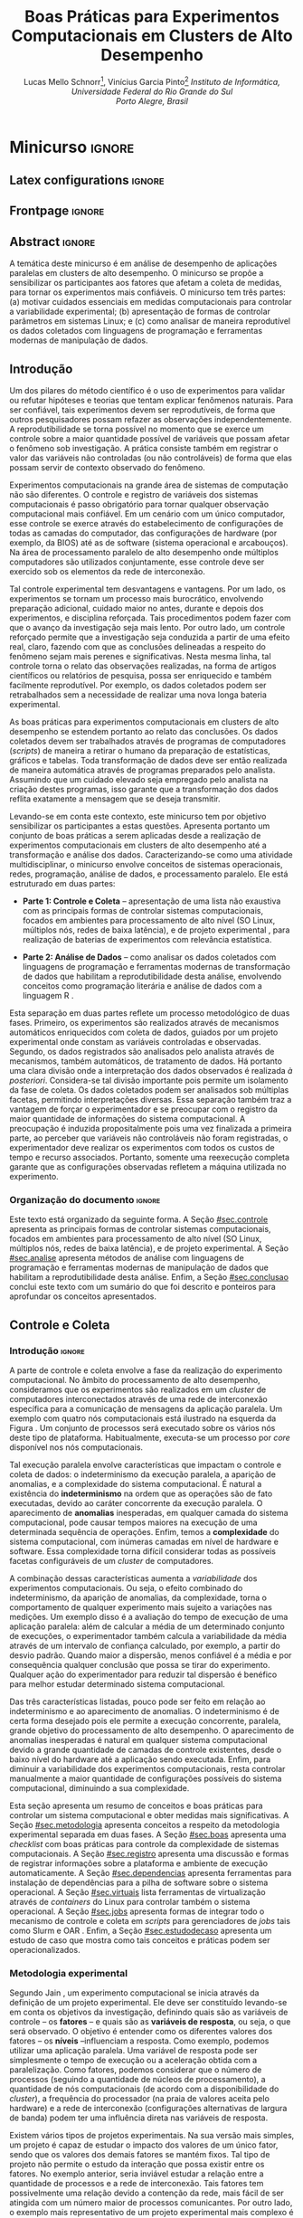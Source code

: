 # -*- coding: utf-8 -*-
# -*- mode: org -*-

#+TITLE: Boas Práticas para Experimentos Computacionais em Clusters de Alto Desempenho
#+AUTHOR: Lucas Mello Schnorr\footnote{Lucas Mello Schnorr possui graduação em Ciência da Computação pela Universidade Federal de Santa Maria (2003), mestrado em Computação pela Universidade Federal do Rio Grande do Sul (2005), doutorado em Computação pela Universidade Federal do Rio Grande do Sul com um acordo de cotutela com o Institut National Polytechnique de Grenoble (2009), pós-doutorado pelo Centre National de la Recherche Scientifique (2011) e pós-doutorado pelo Institut National de Recherche en Informatique et en Automatique (2017). Desde 2013 é Professor Adjunto da Universidade Federal do Rio Grande do Sul e orientador do Programa de Pós-Graduação em Computação. Conduz pesquisas em ambiente internacional. Tem experiência na área da Computação, com ênfase em Sistemas de Computação e Processamento de Alto Desempenho.}, Vinícius Garcia Pinto\footnote{Vinícius Garcia Pinto  possui graduação em Ciência da Computação pela Universidade Federal de Santa Maria (2010), mestrado em Computação pelo Universidade Federal do Rio Grande do Sul (2013) e doutorado em Computação pela Universidade Federal do Rio Grande do Sul em cotutela com a Université Grenoble Alpes / França (2018). Foi professor da Faculdade São Francisco de Assis e da Universidade de Caxias do Sul. Tem experiência em Programação Paralela e Computação de Alto Desempenho} @@latex:\\@@ \emph{Instituto de Informática, Universidade Federal do Rio Grande do Sul \\Porto Alegre, Brasil}

#+STARTUP: overview indent
#+LANGUAGE: pt_BR
#+OPTIONS: H:3 creator:nil timestamp:nil skip:nil toc:nil num:t ^:nil ~:~
#+OPTIONS: author:true title:true date:nil
#+TAGS: noexport(n) deprecated(d) ignore(i)
#+EXPORT_SELECT_TAGS: export
#+EXPORT_EXCLUDE_TAGS: noexport

#+LATEX_CLASS: SBCbookchapter
#+LATEX_CLASS_OPTIONS: [12pt]
#+LATEX_HEADER: \usepackage[utf8]{inputenc}
#+LATEX_HEADER: \usepackage[T1]{fontenc}
#+LATEX_HEADER: \usepackage[brazilian]{babel}
#+LATEX_HEADER: \usepackage{longtable}
#+LATEX_HEADER: \usepackage{palatino}
#+LATEX_HEADER: \usepackage{enumitem}
#+LATEX_HEADER: \setlist[itemize]{leftmargin=1.2em}
#+LATEX_HEADER: \usepackage{listings}
#+LATEX_HEADER: \renewcommand\lstlistingname{Listagem}
#+LATEX_HEADER: \usepackage{listingsutf8}

# You need at least Org 9 and Emacs 24 to make this work.

* Proposta                                                         :noexport:
** Resumo

Este documento apresenta uma proposta de minicurso para a edição 2019
da Escola Regional de Alto Desempenho, a ser realizada na cidade de
Três de Maio, noroeste do RS. O minicurso se posiciona na temática de
análise de desempenho de aplicações paralelas em clusters de
computadores de alto desempenho. Especificamente, o minicurso se
propõe a sensibilizar os participantes aos fatores que impactam a
coleta de medidas representativas para que os experimentos sejam mais
confiáveis. Ele traz exemplos interessantes de problemas de análise
oriundos em medidas mal feitas, como já foi previamente relatado
\cite{stanisic2017characterizing}. O minicurso tem três partes: (a) motivar cuidados essenciais na
realização de experimentos computacionais para controlar a
variabilidade experimental; (b) apresentação dos principais formas de
controlar parâmetros em sistemas Linux, tais como controle de
frequência do processador e atividades do sistema operacional; e (c)
como analisar os dados coletados com linguagens de programação e
ferramentas modernas de manipulação de dados que habilitam a
reprodutibilidade desta análise. O minicurso é da categoria
intermediário pois demanda conhecimento prévio em programação
paralela, scripting em /bash/ e Linux.

** Tipo

Intermediário para Avançado, para quase graduados ou pós-graduandos.

** Conhecimentos necessários

- Programação paralela baseada na especificação MPI e OpenMP
- Uso de terminal com =SSH= para rodar experimentos
- Conceito de sistemas operacionais e Linux 
- Scripting em bash e/ou python

** Relevância para a ERAD

Além do ensino da programação de aplicações paralelas para as
arquiteturas multi-core e clusters de computadores, devemos formar
alunos que saibam como realizar experimentos corretamentamente nestas
plataformas computacionais. O minicurso aborda portanto esse assunto
complementar, frequentemente não abordado em cursos de graduação, e é
particularmente útil para estudantes que pretendem seguir na academia.

** Detalhamento dos tópicos abordados

O minicurso tem três partes:

1. *Motivação*: apresentar cuidados essenciais na realização de
   experimentos computacionais para controlar a variabilidade
   experimental, e ilustrar casos interessantes que levam a problemas;
   - Baseado em estudos de caso próprios
   - Alguns casos de \cite{stanisic2017characterizing}
   - Exemplos de publicações nos fórums de IC e PG de ERADs anteriores
   - Lembretes estatísticos (variabilidade computacional, etc) para motivar

2. *Controle e Coleta*: Apresentação dos principais formas de controlar
   sistemas computacionais, focados em ambientes para processamento de
   alto nível (SO Linux, múltiplos nós, redes de baixa latência), e de
   projeto experimental:
   - Checklist experimental com boas práticas
     - Binding de /threads/, controle de frequência, etc
   - Registro automático de informações sobre a plataforma
     - Hardware: lstopo, CPU pstates, governor, lspci, ifconfig
     - Software: ompi, ldd, nm
   - Ferramentas para instalação de dependências
     - spack
   - Uso de máquinas virtuais para =freeze= de versões
     - charliecloud, singularity
   - Integração com gerenciadores de jobs
     - slurm, oar
   - Divisão em projeto experimental e execução experimental
   - Caso específico de coleta de rastros (observação de dados em escala)

3. *Análise*: Como analisar os dados coletados com linguagens de
   programação e ferramentas modernas de manipulação de dados que
   habilitam a reprodutibilidade desta análise.

   - Programação literal para análise dos resultados
     - OrgMode + R
     - Geração de gráficos (/checklist for good graphics/)
   - Reprodutibilidade da análise de desempenho
     - Filosofia de disponibilidade de dados/código
     - Ciência aberta e disponibilização de anexos de artigos

** Breve biografia do proponente

Possui graduação em Ciência da Computação pela Universidade Federal de
Santa Maria (2003), mestrado em Computação pela Universidade Federal
do Rio Grande do Sul (2005), doutorado em Computação pela Universidade
Federal do Rio Grande do Sul (2009), pós-doutorado pela Centre
National de la Recherche Scientifique (2011) e pós-doutorado pela
Institut National de Recherche en Informatique et en
Automatique(2017). Atualmente é Professor Adjunto da Universidade
Federal do Rio Grande do Sul e orientador do Programa de Pós-Graduação
em Computação (nível máximo na avaliação da CAPES). Conduz pesquisas
em ambiente internacional. Tem experiência na área de Ciência da
Computação, com ênfase em Sistemas de Computação e Processamento de
Alto Desempenho.

** Público-alvo

Alunos de graduação em Ciência da Computação e Engenharia da
Computação.

** Observações

Se por ventura esta proposta for aceita, agradeço se puderem alocá-la
para os primeiros dias da ERAD/RS 2019 (quarta ou quinta), e agradeço
se puderem me fornecer mais tempo para a redação do texto (caso
acharem necessário). O minicurso pode ser adaptado para durações
diferentes, de 1h até 5hs. Uma parte prática pode ser proposta aos
participantes com acesso a cluster remotos.

* *Minicurso*                                                         :ignore:
** Latex configurations                                             :ignore:

#+BEGIN_EXPORT latex
\sloppy
#+END_EXPORT

** Frontpage                                                        :ignore:
** Abstract                                                         :ignore:

# Não precisamos de um resumo em inglês.
#+LaTeX: %\begin{abstract}
# Put the abstract here.
#+LaTeX: %\end{abstract}

#+BEGIN_resumo
A temática deste minicurso é em análise de desempenho de
aplicações paralelas em clusters de alto
desempenho. O minicurso se propõe a sensibilizar os
participantes aos fatores que afetam a coleta de medidas, para tornar os
experimentos mais confiáveis. O minicurso tem três partes: (a) motivar cuidados
essenciais em medidas computacionais para controlar
a variabilidade experimental; (b) apresentação de formas
de controlar parâmetros em sistemas Linux;  e (c) como analisar
de maneira reprodutível os dados coletados com linguagens de
programação e ferramentas modernas de manipulação de dados.
#+END_resumo

** Introdução

Um dos pilares do método científico é o uso de experimentos para
validar ou refutar hipóteses e teorias que tentam explicar fenômenos
naturais. Para ser confiável, tais experimentos devem ser
reprodutíveis, de forma que outros pesquisadores possam refazer as
observações independentemente. A reprodutibilidade se torna possível
no momento que se exerce um controle sobre a maior quantidade possível
de variáveis que possam afetar o fenômeno sob investigação. A prática
consiste também em registrar o valor das variáveis não
controladas (ou não controláveis) de forma que elas possam servir de
contexto observado do fenômeno.

Experimentos computacionais na grande área de sistemas de computação
não são diferentes. O controle e registro de variáveis dos sistemas
computacionais é passo obrigatório para tornar qualquer observação
computacional mais confiável. Em um cenário com um único computador,
esse controle se exerce através do estabelecimento de configurações de
todas as camadas do computador, das configurações de hardware (por
exemplo, da BIOS) até as de software (sistema operacional e
arcabouços). Na área de processamento paralelo de alto desempenho onde
múltiplos computadores são utilizados conjuntamente, esse controle
deve ser exercido sob os elementos da rede de interconexão.

Tal controle experimental tem desvantagens e vantagens. Por um lado,
os experimentos se tornam um processo mais burocrático, envolvendo
preparação adicional, cuidado maior no antes, durante e depois dos
experimentos, e disciplina reforçada. Tais procedimentos podem fazer
com que o avanço da investigação seja mais lento. Por outro lado, um
controle reforçado permite que a investigação seja conduzida a partir
de uma efeito real, claro, fazendo com que as conclusões delineadas a
respeito do fenômeno sejam mais perenes e significativas. Nesta mesma
linha, tal controle torna o relato das observações realizadas, na
forma de artigos científicos ou relatórios de pesquisa, possa ser
enriquecido e também facilmente reprodutível. Por exemplo, os dados
coletados podem ser retrabalhados sem a necessidade de realizar uma
nova longa bateria experimental.

As boas práticas para experimentos computacionais em clusters de alto
desempenho se estendem portanto ao relato das conclusões.  Os dados
coletados devem ser trabalhados através de programas de computadores
(/scripts/) de maneira a retirar o humano da preparação de estatísticas,
gráficos e tabelas. Toda transformação de dados deve ser então
realizada de maneira automática através de programas preparados pelo
analista. Assumindo que um cuidado elevado seja empregado pelo
analista na criação destes programas, isso garante que a transformação
dos dados reflita exatamente a mensagem que se deseja transmitir.

Levando-se em conta este contexto, este minicurso tem por objetivo
sensibilizar os participantes a estas questões. Apresenta portanto um
conjunto de boas práticas a serem aplicadas desde a realização de
experimentos computacionais em clusters de alto desempenho até a
transformação e análise dos dados. Caracterizando-se como uma
atividade multidisciplinar, o minicurso envolve conceitos de sistemas
operacionais, redes, programação, análise de dados, e processamento
paralelo. Ele está estruturado em duas partes:

- *Parte 1: Controle e Coleta* -- apresentação de uma lista não
  exaustiva com as principais formas de controlar sistemas
  computacionais, focados em ambientes para processamento de alto
  nível (SO Linux, múltiplos nós, redes de baixa latência), e de
  projeto experimental \cite{jain1991art}, para realização de baterias
  de experimentos com relevância estatística.

- *Parte 2: Análise de Dados* -- como analisar os dados coletados com
  linguagens de programação e ferramentas modernas de transformação de
  dados que habilitam a reprodutibilidade desta análise, envolvendo
  conceitos como programação literária \cite{Knuth1984} e análise de
  dados com a linguagem R \cite{rmanual}.

Esta separação em duas partes reflete um processo metodológico de duas
fases. Primeiro, os experimentos são realizados através de mecanismos
automáticos enriquecidos com coleta de dados, guiados por um projeto
experimental onde constam as variáveis controladas e
observadas. Segundo, os dados registrados são analisados pelo analista
através de mecanismos, também automáticos, de tratamento de dados. Há
portanto uma clara divisão onde a interpretação dos dados observados é
realizada /à posteriori/.  Considera-se tal divisão importante pois
permite um isolamento da fase de coleta. Os dados coletados podem ser
analisados sob múltiplas facetas, permitindo interpretações
diversas. Essa separação também traz a vantagem de forçar o
experimentador e se preocupar com o registro da maior quantidade de
informações do sistema computacional. A preocupação é induzida
propositalmente pois uma vez finalizada a primeira parte, ao perceber
que variáveis não controláveis não foram registradas, o experimentador
deve realizar os experimentos com todos os custos de tempo e recurso
associados. Portanto, somente uma reexecução completa garante que as
configurações observadas refletem a máquina utilizada no experimento.

*** Old                                                          :noexport:
**** Contexto

1. *Motivação*: apresentar cuidados essenciais na realização de
   experimentos computacionais para controlar a variabilidade
   experimental, e ilustrar casos interessantes que levam a problemas;
   - Baseado em estudos de caso próprios
   - Alguns casos de \cite{stanisic2017characterizing}
   - Exemplos de publicações nos fórums de IC e PG de ERADs anteriores
   - Lembretes estatísticos (variabilidade computacional, etc) para motivar

**** Motivação
**** Conceitos básicos de estatística
*** Organização do documento                                       :ignore:

Este texto está organizado da seguinte forma. A Seção [[#sec.controle]]
apresenta as principais formas de controlar sistemas computacionais,
focados em ambientes para processamento de alto nível (SO Linux,
múltiplos nós, redes de baixa latência), e de projeto experimental.  A
Seção [[#sec.analise]] apresenta métodos de análise com linguagens de
programação e ferramentas modernas de manipulação de dados que
habilitam a reprodutibilidade desta análise. Enfim, a Seção
[[#sec.conclusao]] conclui este texto com um sumário do que foi descrito e
ponteiros para aprofundar os conceitos apresentados.

** Controle e Coleta
:PROPERTIES:
:CUSTOM_ID: sec.controle
:END:

*** Introdução                                                     :ignore:

A parte de controle e coleta envolve a fase da realização do
experimento computacional. No âmbito do processamento de alto
desempenho, consideramos que os experimentos são realizados em um
/cluster/ de computadores interconectados através de uma rede de
interconexão específica para a comunicação de mensagens da aplicação
paralela. Um exemplo com quatro nós computacionais está ilustrado na
esquerda da Figura \ref{img.controle_coleta}.  Um conjunto de
processos será executado sobre os vários nós deste tipo de
plataforma. Habitualmente, executa-se um processo por /core/ disponível
nos nós computacionais.

#+BEGIN_EXPORT latex
\begin{figure}[!htb]
\centering
\includegraphics[width=\linewidth]{./img/controle-coleta.pdf}
\caption{Panorama geral do controle e coleta em experimentos computacionais:
         um \emph{cluster} de computadores com quatro nós e sua rede de interconexão
         combinado com uma aplicação paralela são sujeitos da definição de um
         projeto experimental que depois é executado para se coletar os dados para análise.}
\label{img.controle_coleta}
\end{figure}
#+END_EXPORT

Tal execução paralela envolve características que impactam o controle
e coleta de dados: o indeterminismo da execução paralela, a aparição
de anomalias, e a complexidade do sistema computacional. É natural a
existência do *indeterminismo* na ordem que as operações são de fato
executadas, devido ao caráter concorrente da execução paralela. O
aparecimento de *anomalias* inesperadas, em qualquer camada do sistema
computacional, pode causar tempos maiores na execução de uma
determinada sequência de operações. Enfim, temos a *complexidade* do
sistema computacional, com inúmeras camadas em nível de hardware e
software. Essa complexidade torna difícil considerar todas as
possíveis facetas configuráveis de um /cluster/ de computadores.

A combinação dessas características aumenta a /variabilidade/ dos
experimentos computacionais. Ou seja, o efeito combinado do
indeterminismo, da aparição de anomalias, da complexidade, torna o
comportamento de qualquer experimento mais sujeito a variações nas
medições. Um exemplo disso é a avaliação do tempo de execução de uma
aplicação paralela: além de calcular a média de um determinado
conjunto de execuções, o experimentador também calcula a variabilidade
da média através de um intervalo de confiança calculado, por exemplo,
a partir do desvio padrão. Quando maior a dispersão, menos confiável é
a média e por consequência qualquer conclusão que possa se tirar do
experimento. Qualquer ação do experimentador para reduzir tal
dispersão é benéfico para melhor estudar determinado sistema
computacional.

Das três características listadas, pouco pode ser feito em relação ao
indeterminismo e ao aparecimento de anomalias. O indeterminismo é de
certa forma desejado pois ele permite a execução concorrente,
paralela, grande objetivo do processamento de alto desempenho. O
aparecimento de anomalias inesperadas é natural em qualquer sistema
computacional devido a grande quantidade de camadas de controle
existentes, desde o baixo nível do hardware até a aplicação sendo
executada. Enfim, para diminuir a variabilidade dos experimentos
computacionais, resta controlar manualmente a maior quantidade de
configurações possíveis do sistema computacional, diminuindo a sua
complexidade.

Esta seção apresenta um resumo de conceitos e boas práticas para
controlar um sistema computacional e obter medidas mais
significativas.  A Seção [[#sec.metodologia]] apresenta conceitos a
respeito da metodologia experimental separada em duas fases. A Seção
[[#sec.boas]] apresenta uma /checklist/ com boas práticas para controle da
complexidade de sistemas computacionais. A Seção [[#sec.registro]]
apresenta uma discussão e formas de registrar informações sobre a
plataforma e ambiente de execução automaticamente. A Seção
[[#sec.dependencias]] apresenta ferramentas para instalação de
dependências para a pilha de software sobre o sistema operacional. A
Seção [[#sec.virtuais]] lista ferramentas de virtualização através de
/containers/ do Linux para controlar também o sistema operacional. A
Seção [[#sec.jobs]] apresenta formas de integrar todo o mecanismo de
controle e coleta em /scripts/ para gerenciadores de /jobs/ tais como
Slurm \cite{yoo2003slurm} e OAR \cite{capit2005batch}. Enfim, a Seção
[[#sec.estudodecaso]] apresenta um estudo de caso que mostra como tais
conceitos e práticas podem ser operacionalizados.

*** Metodologia experimental
:PROPERTIES:
:CUSTOM_ID: sec.metodologia
:END:

Segundo Jain \cite{jain1991art}, um experimento computacional se
inicia através da definição de um projeto experimental. Ele deve ser
constituído levando-se em conta os objetivos da investigação,
definindo quais são as variáveis de controle -- os *fatores* -- e quais
são as *variáveis de resposta*, ou seja, o que será observado. O
objetivo é entender como os diferentes valores dos fatores -- os
*níveis* --influenciam a resposta. Como exemplo, podemos utilizar uma
aplicação paralela. Uma variável de resposta pode ser simplesmente o
tempo de execução ou a aceleração obtida com a paralelização. Como
fatores, podemos considerar que o número de processos (seguindo a
quantidade de núcleos de processamento), a quantidade de nós
computacionais (de acordo com a disponibilidade do /cluster/), a
frequência do processador (na praia de valores aceita pelo hardware) e
a rede de interconexão (configurações alternativas de largura de
banda) podem ter uma influência direta nas variáveis de resposta.

Existem vários tipos de projetos experimentais. Na sua versão mais
simples, um projeto é capaz de estudar o impacto dos valores de um
único fator, sendo que os valores dos demais fatores se mantém
fixos. Tal tipo de projeto não permite o estudo da interação que possa
existir entre os fatores. No exemplo anterior, seria inviável estudar
a relação entre a quantidade de processos e a rede de
interconexão. Tais fatores tem possivelmente uma relação devido a
contenção da rede, mais fácil de ser atingida com um número maior de
processos comunicantes. Por outro lado, o exemplo mais representativo
de um projeto experimental mais complexo é o fatorial completo. Ele
permite estudar a influência de todas as combinações de valores de
todos os fatores nas variáveis de resposta. Tal projeto é bastante
caro de ser executado, pois sua natureza combinatória o torna
proibitivo de ser executado com um número já moderado de valores e
fatores. Um exemplo intermediário é o projeto fatorial fracionário,
onde alguns fatores se mantém fixos enquanto os demais são estudados
com todas as combinações.  A escolha do projeto experimental depende
do recurso de tempo e de plataforma que se deseja investir para
entender o fenômeno que se estuda.

A esquerda da Figura \ref{img.controle_coleta} ilustra a fase de
/definição do projeto experimental/ culminando na definição do *Projeto
Experimental* no centro da imagem. Na prática, este projeto
experimental pode consistir em uma tabela onde as colunas representam
os fatores, e cada linha representa uma determinada configuração a ser
executada na plataforma. Os valores das células nas colunas
representam os níveis dos fatores que devem ser adotados por aquela
execução específica. A ordem aleatória dos itens do projeto
experimental é fundamental, pois permite absorver anomalias
inesperadas durante a execução da bateria experimental.

Definido o projeto experimental, passa-se a fase de /execução do
projeto experimental/, como ilustrado na direita da Figura
\ref{img.controle_coleta}. Essa fase pode ser representada através de
programa de computador (idealmente escrito em linguagem de /script)/ que
lê o projeto experimental e executa a aplicação paralela na plataforma
alvo de acordo com os valores de fatores preestabelecidos. É portanto
fundamental que tal script tenha controle das configurações da
plataforma e da aplicação. Embora existem arcabouços que possam tornar
genérica tal fase de execução, frequentemente são construídos
procedimentos específicos para cada combinação de plataforma e
aplicação, dada a especialização obrigatória desta fase. Um conjunto
de dados observados, incluindo as variáveis de resposta, é registrado
em arquivos de dados. Tais arquivos contém também todas as informações
de variáveis não controladas e configurações de sistema.

*** Boas práticas para controle da complexidade
:PROPERTIES:
:CUSTOM_ID: sec.boas
:END:

Como anteriormente discutido, o controle da complexidade da plataforma
computacional permite diminuir a variabilidade dos fenômenos sendo
estudados. Esse controle visa a reduzir a quantidade de variáveis
controláveis, fixando e registrando suas configurações para valores
conhecidos de forma que possam ser utilizados mais tarde para a
análise dos dados. Quais configurações devem ser realizadas depende
bastante de qual tipo de experimento está se conduzido. A listagem a
seguir não é exaustiva e se propõem a simplesmente dar uma noção de
quais configurações são úteis em determinados contextos.

- [ ] Vinculação (/binding/) fixa de fluxos de execução (/threads/),
  permite evitar a migração automática pelos algoritmos de
  balanceamento de carga embutidos no sistema operacional. Embora
  esses algoritmos tenham sido concebidos para eventualmente melhorar
  o desempenho, a migração de /threads/ acontece de maneira não
  explícita, ou seja, a aplicação não fica sabendo e é relativamente
  difícil rastrear em qual núcleo de processamento (/core/) ela
  efetivamente está sendo executada em cada intervalo de tempo.
- [ ] Controle de frequência dos núcleos de processamento (/cores/) do
  processador, permite evitar que o HW ou o SW (neste caso, o sistema
  operacional), realize mudanças da frequência de processamento. Esse
  tipo de controle pode ser executado através da fixação de uma
  política de frequência por usuário, estabelecendo o uso da
  frequência máxima. Deve-se ter atenção ao fato que o HW, por possuir
  diversos elementos fechados, pode adotar uma política de frequência
  inadvertidamente.
- [ ] Desativar /turboboost/ (em processadores Intel) pois este faz com
  que, sob altas demandas de processamento, a frequência seja a máxima
  possível para aquele processador. Como a ativação deste recurso é de
  maneira não transparente ao sistema operacional ou à aplicação, cabe
  desativá-lo para evitar que tal variabilidade afete o entendimento
  dos fenômenos sendo investigados.
- [ ] Desativar /hyperthreading/ (em processadores Intel), ou seja,
  desativar os núcleos de processamento lógicos, tendo em vista que
  seus recursos são mais limitados que os núcleos físicos
  (/cores/). Esse tipo de recurso computacional, por mais que dobre a
  quantidade de /cores/ visíveis em nível de sistema operacional,
  aumenta a variabilidade experimental. Isso acontece principalmente
  em aplicações limitadas pela CPU, embora aplicações limitadas pelo
  acesso à memória possam ter algum ganho de desempenho.
- [ ] Detectar a configuração NUMA do nó computacional e estabelecer
  uma política fixa de distribuição de fluxos de execução, em
  processadores com múltiplos processadores.
- [ ] Configurar uma política TCP/Ethernet adequada para a rede de
  interconexão, sabendo que por /default/ o /kernel/ do Linux vem
  configurado com tamanhos de pacote e outras configurações
  relacionadas específicas para redes 100 Mbit Ethernet. Esse tipo de
  configuração pode impactar negativa nas redes de interconexão de
  alto desempenho tais como 10 GBit Ethernet ou Infiniband.

Outras informações, incluindo outras configurações passíveis de
verificação específicas para o sistema operacional Linux, podem ser
obtidas em um trabalho relacionado \cite{stanisic2017characterizing}.

*** Registro automático de informações sobre a plataforma
:PROPERTIES:
:CUSTOM_ID: sec.registro
:END:

Usualmente os usuários registram manualmente informações sobre a
plataforma na qual os experimentos estão sendo executados. Tais
informações, de forma geral, compreendem apenas características
básicas do /hardware/, tais como modelo da CPU, tamanho da memória e
tipo da interface de rede, e do software como sistema operacional,
versão do compilador e distribuição MPI. Além de ser pouco prática,
tal estratégia pode incorrer em informações incompletas e até mesmo
incorretas. Podemos imaginar uma situação na qual dados referentes a
CPU são coletados antes do início do experimento, neste momento a CPU
está operando com uma frequência de 1200 MHz, entretanto o controle de
frequência (~governor~) está configurado na opção ~ondemand~, o que
provavelmente fará com que, durante a execução do experimento, o
processador passe a operar em uma frequência bem mais alta (e.g., 2300
MHz).

Para evitar tais situações, é conveniente adotar uma estratégia de
registro automático de informações sobre a plataforma. É recomendável
que estas informações sejam coletadas toda vez que uma execução for
realizada e que sejam armazenadas juntamente com os resultados. Para
coletar informações sobre o /hardware/, podemos partir do seguinte
conjunto de ferramentas, assumindo um ambiente baseado em Linux. Cabe
ressaltar que, além dos comandos abaixo, outros específicos podem ser
necessários caso os experimentos envolvam outros recursos de /hardware/
como GPUs, FPGAs ou interfaces de rede proprietárias.

**** Sistema operacional, topologia de hardware e frequência do processador (HW)
:PROPERTIES:
:UNNUMBERED: t
:END:

*lstopo* -- fornecido pela ferramenta ~hwloc~, permite obter a topologia
do sistema, incluindo hierarquia de memória cache, nós NUMA, núcleos
físicos e lógicos bem como dispositivos PCI conectados.  *cpufreq-info*
-- fornecido pela ferramenta ~cpufrequtils~, permite obter a frequência
atual, mínima e máxima para cada núcleo do processador, de maneira
genérica independente do fabricante do processador. Informações sobre
a política de controle de frequência atual (~governor~) e as demais
disponíveis também podem ser obtidas. *pstate driver* -- trata-se de um
módulo de /kernel/ específico para processadores Intel com
funcionalidade semelhante àquela fornecida pelo cpufreq. *lspci* --
lista todos os dispositivos PCI conectados ao sistema. *ifconfig* (ou *ip*
em um Linux moderno) -- este comando permite obter as configurações da
interface de rede.

**** Informações associadas à aplicação paralela (SW)
:PROPERTIES:
:UNNUMBERED: t
:END:


Quanto ao software além das informações básicas como versão do sistema
operacional e do compilador, pode-se obter algumas informações
adicionais com os seguintes comandos. *ompi-info* -- assumindo que a
aplicação paralela faz uso da implementação OpenMPI da especificação
MPI, este comando permite listar todas as configurações que controlam
o comportamento interno da implementação, como /buffers/ e protocolos de
envio/recepção. *ldd* -- mostra as bibliotecas compartilhadas requeridas
por um executável e o onde elas se encontram (=PATH=) na árvore de
diretórios. *env* (assumindo um /shell/ baseado em =sh=) -- lista as
variáveis de ambiente no /shell/ corrente. *nm* -- lista todos os símbolos
de arquivos objeto, um programa útil para se utilizar como informação
de assinatura de binários executáveis.



#     - Hardware: lstopo, CPU pstates, governor, lspci, ifconfig
#     - Software: ompi, ldd, nm

*** Ferramentas para instalação de dependências
:PROPERTIES:
:CUSTOM_ID: sec.dependencias
:END:

Aplicações paralelas que executam em /clusters/ de alto desempenho
frequentemente apresentam uma pilha de software extensa, incluindo
diversos níveis de dependências e parâmetros opcionais. Dessa forma, a
configuração do ambiente experimental implica em obter, compilar e
ligar dezenas de bibliotecas. Tal cenário, motiva a utilização de
gerenciadores de pacotes. Entretanto, em ambientes compartilhados como
/clusters/, não é viável que os usuários tenham permissão para utilizar
o gerenciador de pacotes do sistema (e.g. ~dpkg~, =apt=, ~rpm~).

Spack \cite{gamblin2015spack} é um gerenciador de pacotes que permite
aos usuários obter, compilar e instalar programas e bibliotecas em
seus próprios diretórios sem fazer uso de privilégios de administrador
nem de comandos específicos do sistema operacional. Em oposição a
gerenciadores similares de uso geral como o ~homebrew~, o Spack oferece
funcionalidades específicas para ambientes de computação de alto
desempenho, entre elas, configurações e dependências personalizadas,
instalações não-destrutivas e coexistência de múltiplas
instalações. Tais funcionalidades permitem testar e avaliar uma ampla
gama de configurações. Os comandos abaixo, ilustram como o Spack pode
ser usado para gerenciar diferentes configurações da biblioteca ~Boost~
que podem coexistir simultaneamente na mesma árvore de diretórios.

- Configuração da biblioteca Boost na versão 1.69.0 com compilador
  padrão (~gcc~) ligado com a distribuição OpenMPI para prover suporte à
  interface MPI: 
  #+ATTR_LATEX: :options frame=single, basicstyle=\ttfamily\small, keywordstyle=\bfseries, showstringspaces=false
  #+begin_src sh :exports code :eval no
  spack install -v boost@1.69.0+mpi^openmpi
  #+end_src

- Configuração da biblioteca Boost na versão 1.68.0 com compilador
  padrão (~gcc~) ligado com a distribuição MPICH para prover suporte à
  interface MPI:
  #+ATTR_LATEX: :options frame=single, basicstyle=\ttfamily\small, keywordstyle=\bfseries, showstringspaces=false
  #+begin_src sh :exports code :eval no
  spack install -v boost@1.68.0+mpi^mpich
  #+end_src

- Configuração da biblioteca Boost na versão 1.69.0 com compilador
  ~clang~ ligado com a distribuição OpenMPI com compilador ~gcc~ para
  prover suporte à interface MPI:
  #+ATTR_LATEX: :options frame=single, basicstyle=\ttfamily\small, keywordstyle=\bfseries, showstringspaces=false
  #+begin_src sh :exports code :eval no
  spack install -v boost@1.69.0+mpi%clang^openmpi%gcc
  #+end_src

*** Controle em nível de sistema operacional
:PROPERTIES:
:CUSTOM_ID: sec.virtuais
:END:

Embora o Spack seja uma ferramenta que permita um controle preciso da
instalação de bibliotecas e arcabouços, ele não é capaz de gerenciar
totalmente a pilha de software. Por exemplo, a forma como as chamadas
de sistema são realizadas no sistema operacional, tanto em nível de
usuário (através da =libc=), quando em nível de superusuário, se mantém
sem controle. Existem alternativas para controlar também o sistema
computacional, através de métodos nativos ou virtualizados.

Métodos nativos exigem algum suporte de hardware, tal como a
necessidade de gerenciar e utilizar perfis PXE em/de servidores TFTP,
disparar comandos de reinicialização através de IPMI ou uma PDU
gerenciável, etc. Ferramentas como Kadeploy3 \cite{kadeploy3} utilizam
tal infraestrutura de hardware para manter em cada nó computacional um
sistema operacional principal em uma partição, ao mesmo tempo que
possibilita a instalação completa de outros sistemas operacionais em
outras partições. O usuário do cluster pode então instalar seu próprio
sistema operacional em todos os nós gerenciados por Kadeploy3, se
tornando superusuário, com controle completo da pilha de software.

Métodos virtualizados, principalmente aqueles baseados em /containers/
Linux, permitem obter o mesmo tipo de controle sem a necessidade de
reinicializar a máquina ou de se tornar superusuário. Não exigem
também nenhum tipo de hardware específico pois são baseados em
recursos do sistema operacional Linux. Exemplos de ferramentas que
permitem essa alternativa incluem CharlieCLoud
\cite{priedhorsky2017charliecloud} ou Singularity
\cite{kurtzer2017singularity}. Estudos \cite{alles2018singularity}
baseados em /containers/ identificaram que esse tipo de controle impacta
minimamente o desempenho de aplicações paralelas quando estas são
executadas nativamente.

*** Integração com gerenciadores de /jobs/
:PROPERTIES:
:CUSTOM_ID: sec.jobs
:END:

Os nós computacionais de clusters de computadores são frequentemente
gerenciados por ferramentas específicas que permitem a alocação e
reserva desses nós. Ferramentas como Slurm \cite{yoo2003slurm} e OAR
\cite{capit2005batch} fazem este ofício. O usuário do cluster que
pretende executar uma aplicação paralela codifica um /script/ que contém
informações essenciais para a alocação como o tempo de alocação
pedido, a quantidade de nós, qual tipo de recurso, etc.

O restante do /script/ é executado no /frontend/ do cluster de maneira que
ele pode ser utilizado para implementar o controle dos nós
computacionais (conforme a listagem discutida na Seção [[#sec.boas]]),
realizar o registro automático de informações sobre a plataforma
(Seção [[#sec.registro]]), adoção de uma versão específica da pilha de
software (Seções [[#sec.dependencias]] e [[#sec.virtuais]]) e, enfim, a
execução das diretivas impostas pelo projeto experimental previamente
preparado. Essas diretivas incluem mudanças de configuração em nível
de usuário ou do sistema operacional, como troca de frequência,
limitações de memória, de banda passante da rede, ou de qualquer outro
parâmetro que esteja sendo estudado pelo experimentador. Tais mudanças
devem ser executadas no próprio /script/ de execução do experimento, de
forma automática. Recomenda-se inclusive que após a mudança das
configurações, essas sejam reobtidas para que fiquem registrados
possíveis erros de parametrização. Isso é importante para, antes de
iniciar o processo de análise, confirmar que todos os valores de
fatores foram de fato aplicados conforme dito no projeto experimental.

O /script/ que realiza a reserva pode, no final, concentrar todas as
informações e medidas realizadas em um único diretório, que é
independente. Os /logs/ de execução registrados pelo gerenciador de
recursos pode ficar no próprio diretório que contém as outras
informações do experimento. Assim, o processo de análise pode ser
padronizado para aqueles dados.

O /script/ da Listagem \ref{lis.slurm} traz um exemplo que resume as
atividades a serem realizadas de maneira integrada para executar o
projeto experimental. Sendo não exaustiva, esse exemplo traz as quatro
principais etapas. Cada uma dessas etapas é implementada através de
códigos /bash/ ou outra linguagem de /script/ (como /python/, por
exemplo). Recomenda-se enfim que este /script/ seja arquivado junto com
as demais informações coletadas, de maneira que o analista dos dados
saiba em que momento as informações foram coletadas.

#+ATTR_LATEX: :options inputencoding=utf8, label=lis.slurm, frame=single, basicstyle=\ttfamily\small, keywordstyle=\bfseries, showstringspaces=false, extendedchars=true, literate={á}{{\'a}}1 {à}{{\`a}}1 {ã}{{\~a}}1 {â}{{\^a}}1 {é}{{\'e}}1 {ê}{{\^e}}1 {í}{{\'i}}1 {ó}{{\'o}}1 {õ}{{\~o}}1 {ú}{{\'u}}1 {ü}{{\"u}}1 {ç}{{\c{c}}}1
#+caption: Exemplo de script Slurm para execução de um projeto experimental.
#+begin_src sh :exports code :eval no
#!/bin/bash
#SBATCH --nodes=16
#SBATCH --time=02:00:00
#SBATCH --partition=gppd-hpc

# 1. Controle inicial dos nós computacionais (HW e SW)
# 2. Registro das condições iniciais
# 3. Ler o projeto experimental, e para cada experimento
# 3.1 Aplicar os parâmetros (fatores e valores) específicos
# 3.2 Registro das condições iniciais do experimento
# 3.3 Executar o experimento
# 3.4 Coletar os dados do experimento em um diretório
# 4. Centralizar os dados em um único diretório
#+end_src

*** Estudo de caso com um estudo de balanceamento de carga no Alya
:PROPERTIES:
:CUSTOM_ID: sec.estudodecaso
:END:

# - Caso específico de coleta de rastros (observação de dados em escala)

Para ilustrar como um experimento de coleta de dados é realizada na
prática, utilizaremos um estudo de caso baseado no uso de /Space
Filling Curves/ (SFC) para melhorar o balanceamento de carga da
aplicação Alya \cite{borrell2018sfc}. Neste estudo, foi investigado se
o particionamento obtido com uma técnica simples e iterativa do tipo
SFC pode gerar um balanceamento de carga computacional melhor que uma
abordagem via particionamento Metis para malhas grandes. A vantagem de
SFC é que o particionamento é significativamente mais rápido que via
Metis. A plataforma alvo foi o MareNostrum4 (MN4), do Barcelona
Supercomputing Center.

O projeto experimental envolvia fatores com um único nível, ou seja,
variáveis de entrada com configurações fixas para servir de base da
análise. Elas incluem a entrada (a malha com o problema a ser
utilizado como base), a quantidade de passos de tempo de simulação, a
quantidade de passos de balanceamento de carga, e a quantidade de
processos e de nós computacionais. Essas configurações fixas fazem
parte do início do /script/ Slurm, ilustrado na Listagem
\ref{lis.alya1}, onde o nome da tarefa é =EXP20=, a quantidade de nós é
16 e a quantidade de processos é 768, sendo que duas horas são
solicitadas para a execução do experimento. Além desses parâmetros,
também são definidas as saídas padrão (=--output=) e de erro (=--error=)
seguindo a parametrização do Slurm. Os demais parâmetros que serão
utilizados no /script/ são definidos como variáveis de ambiente.

#+ATTR_LATEX: :options inputencoding=utf8, label=lis.alya1, frame=single, basicstyle=\ttfamily\scriptsize, keywordstyle=\bfseries, showstringspaces=false, extendedchars=true, literate={á}{{\'a}}1 {à}{{\`a}}1 {ã}{{\~a}}1 {â}{{\^a}}1 {é}{{\'e}}1 {ê}{{\^e}}1 {í}{{\'i}}1 {ó}{{\'o}}1 {õ}{{\~o}}1 {ú}{{\'u}}1 {ü}{{\"u}}1 {ç}{{\c{c}}}1
#+caption: Configurações iniciais em exemplo para experimento \texttt{EXP20} com Alya.
#+begin_src sh :exports code :eval no
#!/bin/bash
#SBATCH --job-name="EXP20"
#SBATCH --output=%x_%j.out
#SBATCH --error=%x_%j.err
#SBATCH --nodes=16
#SBATCH --ntasks=768
#SBATCH --time=02:00:00

export CASENAME=fensap    # A entrada que será utilizada
export TIMESTEPS=5        # Quantidade de passos de simulação
export STEPS=20           # Quantidade de passos de balanceamento
export NP=${SLURM_NTASKS} # Quantidade de processos

# continua...
#+end_src

A Listagem \ref{lis.alya2} apresenta a parte principal da execução do
projeto experimental, guiada pelo laço principal de passos de
balanceamento. Em cada laço, é gerado uma chave única (=RUNKEY=) que
identificará a integralidade dos dados gerados naquele experimento. Em
seguida, as chamadas para o programa =module= são responsáveis por
descarregar e carregar as bibliotecas necessárias (um recurso
semelhante aquele disponibilizado pelo Spack). O comando =mpirun= é
então utilizado para executar a aplicação nos 16 nós computacionais,
lançando 768 processos (48 por nó, sendo que cada nó tem dois
processadores cada um com 24 /cores/ físicos). O parâmetro =-x= fornecido
ao =mpirun= serve para repassar aquelas variáveis de ambiente para todos
os nós computacionais, tendo em vista que as variáveis que começam por
=SCOREP= servem para controlar o registro de informações importantes da
execução. Os demais parâmetros para o comando MPI servem para
configurar aspectos relacionados a vinculação dos processos aos /cores/
e relatar qual vinculação foi executada, de forma que isso possa ser
considerado no processo de análise posterior. Antes do final do laço,
e após a execução da aplicação, os dados são centralizados no
diretório do experimento e em seguida movidos para o diretório final
que contém o resultado de todas as execuções.

#+ATTR_LATEX: :options inputencoding=utf8, label=lis.alya2, frame=single, basicstyle=\ttfamily\scriptsize, keywordstyle=\bfseries, showstringspaces=false, extendedchars=true, literate={á}{{\'a}}1 {à}{{\`a}}1 {ã}{{\~a}}1 {â}{{\^a}}1 {é}{{\'e}}1 {ê}{{\^e}}1 {í}{{\'i}}1 {ó}{{\'o}}1 {õ}{{\~o}}1 {ú}{{\'u}}1 {ü}{{\"u}}1 {ç}{{\c{c}}}1
#+caption: Parte central do experimento \texttt{EXP20} com Alya.
#+begin_src sh :exports code :eval no
# ... continuação

# Diretório geral para contar todos os resultados
export EXPEDIR=EXP20
rm -rf $EXPEDIR; mkdir -p $EXPEDIR

for RUN in $(seq 1 ${STEPS}); do
   RUNKEY="${SLURM_JOB_NAME}_${SLURM_JOB_ID}_${NP}_STEP_${RUN}_of_${STEPS}"
   rm -rf $RUNKEY; mkdir -p $RUNKEY

   module unload mkl
   module unload intel
   module unload impi
   module load gcc/7.2.0
   module load openmpi/3.0.0

   $(which mpirun) \
     	--mca btl_base_warn_component_unused 0 \
    	--bind-to core:overload-allowed \
   	--report-bindings \
  	-x SCOREP_TOTAL_MEMORY=3900MB \
  	-x SCOREP_MPI_ENABLE_GROUPS=ALL \
  	-x SCOREP_ENABLE_TRACING=FALSE \
  	-x SCOREP_ENABLE_PROFILING=TRUE \
  	-x SCOREP_EXPERIMENT_DIRECTORY=$SCOREPDIR \
  	$ALYA $CASENAME

   # Copiar todos os arquivos registrados para o diretório $RUNKEY

   # Mover o diretório deste experimento para o diretório geral
   mv $RUNKEY $EXPEDIR
done
#+end_src

** Análise de dados
:PROPERTIES:
:CUSTOM_ID: sec.analise
:END:

A etapa de análise de dados envolve a fase pós-execução do
experimento. Usualmente, esta etapa é executada no computador pessoal
do usuário que, em geral, não é a mesma plataforma na qual os
experimentos foram executados. A análise de dados consiste em um
processo iterativo e reflexivo, no qual o usuário parte de uma
análise em alto nível dos dados inicialmente coletados e a partir
desta aprofunda-se em pontos específicos. Frequentemente, a análise de
dados desenrola-se de maneira iterativa, onde uma análise anterior
permite identificar e delimitar cenários e configurações que alimentam
uma nova execução da etapa de controle e coleta como detalhado na Seção [[#sec.controle]]. Esta
nova execução gerará mais dados, que implicarão em uma nova iteração
do processo de análise.

As características do processo de análise de dados motivam a adoção de
uma estratégia sistematizada, que permita, facilmente, reexecutar
algumas etapas do processo de análise bem como revisar o fluxo de
experimentos, reflexões e conclusões que levou a uma determinada
suposição ou resultado. A adoção de tal estratégia é benéfica, não
apenas ao usuário durante o desenvolvimento do trabalho, mas também às
outras partes envolvidas no processo científico e que não,
necessariamente, estarão próximas temporal ou fisicamente do usuário,
tais como orientadores, revisores de publicações, autores de trabalhos
relacionados ou até mesmo o próprio autor em momento futuro. Dessa
forma, esta seção tem por objetivo ilustrar ferramentas e conceitos
que permitam sistematizar e disponibilizar uma análise de desempenho.


O restante desta seção apresentará conceitos e ferramentas que podem
ser empregados no desenvolvimento de uma análise de dados
reprodutível. A Seção [[literateProg]] ilustra como a programação
literária pode ser usada no processo de análise de dados
experimentais. Já a Seção [[reproducibility]] discute conceitos
relacionados a reprodutibilidade da análise de desempenho em si tais
como formato e plataforma de distribuição.

*** Programação Literária
<<literateProg>>

A Programação Literária proposta por Donald Knuth \cite{Knuth1984} tem
por base duas operações (/weave/ e /tangle/) que permitem converter um
documento fonte em duas representações distintas, um formato legível
para humanos e outro apto para execução em computadores. Esta
funcionalidade é bastante útil na análise de resultados experimentais
pois permite manter em um mesmo documento tanto as anotações
preliminares como expectativas, suposições e reflexões acerca do
experimento quanto os comandos usados para colocá-lo em execução e
posteriormente processar e visualizar seus resultados.

A extensão Org-mode \cite{Dominik:2010:OMR:1952135} do editor de texto
Emacs \cite{emacsManual} oferece, entre outros recursos,
funcionalidades de programação literária. Arquivos criados com esta
extensão (arquivos ~org~) são arquivos em texto puro que podem ser
abertos e lidos em qualquer editor de texto, embora seja conveniente o
uso do editor Emacs para aproveitamento de todas as funcionalidades. O
pacote ~Babel~ possibilita a definição de blocos ativos de código e de
dados dentro de documentos ~org~, tais blocos podem ser avaliados e a
saída correspondente é capturada e incluída no documento. Os blocos
podem ser escritos em diferentes linguagens de programação, e podem
ser encadeados de forma que os dados de saída produzidos por um bloco
sejam usados como entrada de outro.  Os trechos de código abaixo
ilustram o comportamento desta funcionalidade. O bloco a seguir é
escrito em ~shell script~, com a possível saída produzida representa na
tabela abaixo.

#+name: ex1Shell
#+ATTR_LATEX: :options frame=single, basicstyle=\ttfamily\small, keywordstyle=\bfseries, showstringspaces=false
#+begin_src bash :results value :exports both :cache yes :eval no-export
for n in `seq 5`; do printf "%d $RANDOM \n" $n ; done
#+end_src

#+CAPTION: Possível saída produzida pelo trecho de código em ~shell script~
#+LABEL: tabShell
#+RESULTS[54e71c5a9f735d7fa884f5cb2f683a386dabb7ef]: ex1Shell
| 1 | 21020 |
| 2 | 20873 |
| 3 |  7597 |
| 4 | 19882 |
| 5 | 30785 |

A avaliação do trecho de código acima produzirá uma saída, que será
encadeada como entrada do código abaixo escrito na linguagem R. Quando
avaliado, o código abaixo produzirá como saída, uma imagem contendo um
gráfico construído a partir dos dados gerados pelo primeiro trecho de
código.

#+name: ex2R
#+ATTR_LATEX: :options frame=single, basicstyle=\ttfamily\small, keywordstyle=\bfseries, showstringspaces=false
#+begin_src R :results output graphics :file example-literate.pdf :exports both :width 6 :height 2 :session *R* :var dados=ex1Shell :eval no-export
library(ggplot2)
library(tidyverse)
dados %>%
    ggplot(aes(V1, V2)) +
    geom_point() +
    theme_bw()
#+end_src

#+CAPTION: Gráfico gerado pelo código ~R~ utilizando a saída do código ~shell~ como entrada
#+LABEL: exampleLiterate
#+ATTR_LATEX: :width 0.95\linewidth
#+RESULTS: ex2R
[[file:example-literate.pdf]]

Um mesmo conjunto de dados pode ser usado inúmeras vezes como entrada
para blocos de código diversos. Além do gráfico da Figura
[[exampleLiterate]], podemos usar os dados da Tabela [[tabShell]] para
calcular valores estatísticos como mínimo, máximo, média, mediana e
quartis. O trecho de código abaixo ilustra o comando em R que permite
a obtenção destas informações.

#+begin_src R :results output :exports both :session *R* :eval no-export
dados$V2 %>% summary()
#+end_src

#+RESULTS:
:    Min. 1st Qu.  Median    Mean 3rd Qu.    Max. 
:    7597   19882   20873   20031   21020   30785

# - Programação literal para análise dos resultados
#   - OrgMode + R
#   - Geração de gráficos (/checklist for good graphics/)

A programação literária, por si só, já é uma prática aconselhada para
facilitar o registro e análise de resultados. Entretanto, ela não
garante que os gráficos gerados na análise em questão sejam claros e
diretos. O resultado do processo de criação de gráficos pode ser
aprimorado com a aplicação de alguns passos de verificação e controle
\cite{jain1991art, schnorrvincentLPS} apresentados na Tabela
[[tab:checklist]].

#+LABEL: tab:checklist
#+CAPTION: /Checklist/ para gráficos
#+ATTR_LATEX: :booktabs :environment longtable :align p{2.1cm}lp{11cm}
| <l>              | <l> | <l>                                                                                                                          |
|------------------+-----+------------------------------------------------------------------------------------------------------------------------------|
| *Dados*            | \check   | O tipo do gráfico é adequado para a natureza do dado (curva, barras, setores, histograma, nuvem de pontos, etc)        |
|                  | \check   | As aproximações/interpolações fazem sentido                                                                                  |
|                  | \check   | As curvas são definidas com um número suficiente de pontos                                                                   |
|                  | \check   | O método de construção da curva é claro: interpolação (linear, polinomial, regressão, etc)                                   |
|                  | \check   | Os intervalos de confiança são visualizados (ou informados separadamente)                                                    |
|                  | \check   | Os passos do histograma são adequados                                                                                        |
|                  | \check   | Histogramas visualizam probabilidades (de 0 a 1)                                                                             |
|------------------+-----+------------------------------------------------------------------------------------------------------------------------------|
| *Objetos Gráficos* | \check   | Os objetos gráficos são legíveis na tela, na versão impressa (P&B), em vídeo, etc                                            |
|                  | \check   | O intervalo do gráfico é padrão, sem cores muito similares, sem verde (vídeo)                                                |
|                  | \check   | Os eixos do gráfico estão claramente identificados e rotulados                                                               |
|                  | \check   | Escalas e unidades estão explícitas                                                                                          |
|                  | \check   | As curvas se cruzam sem ambiguidade                                                                                          |
|                  | \check   | As grades ajudam o leitor                                                                                                    |
|------------------+-----+------------------------------------------------------------------------------------------------------------------------------|
| *Anotações*        | \check   | Eixos são rotulados por quantidades                                                                                          |
|                  | \check   | Rótulos dos eixos são claros e autocontidos                                                                                  |
|                  | \check   | Unidades estão indicadas nos eixos                                                                                           |
|                  | \check   | Eixos são orientados da esquerda para a direita e de baixo para cima                                                         |
|                  | \check   | Origem é (0,0), caso contrário deve estar claramente justificada                                                             |
|                  | \check   | Sem buracos nos eixos                                                                                                        |
|------------------+-----+------------------------------------------------------------------------------------------------------------------------------|
| *Anotações (2)*    | \check   | Para gráficos de barras/histogramas a ordem das barras segue a ordenação clássica (alfabética, temporal, do melhor pro pior) |
|                  | \check   | Cada curva tem uma legenda                                                                                                   |
|                  | \check   | Cada barra tem uma legenda                                                                                                   |
|------------------+-----+------------------------------------------------------------------------------------------------------------------------------|
| *Informação*       | \check   | Curvas estão na mesma escala                                                                                                 |
|                  | \check   | O número de curvas em um mesmo gráfico é pequeno (menor que 6)                                                               |
|                  | \check   | Compare as curvas no mesmo gráfico                                                                                           |
|                  | \check   | Uma curva não pode ser removida sem redução de informação                                                                    |
|                  | \check   | O gráfico fornece informações relevantes ao leitor                                                                           |
|                  | \check   | Se o eixo vertical mostra médias, as barras de erro devem estar presentes                                                    |
|                  | \check   | Não é possível remover qualquer objeto sem modificar a legibilidade do gráfico                                               |
|------------------+-----+------------------------------------------------------------------------------------------------------------------------------|
| *Contexto*         | \check   | Todos os símbolos são definidos e referenciados no texto                                                                     |
|                  | \check   | O gráfico produz mais informação que qualquer outra representação (escolha da variável)                                      |
|                  | \check   | O gráfico tem um título                                                                                                      |
|                  | \check   | O título é suficientemente autocontido para a compreensão parcial do gráfico                                                 |
|                  | \check   | O gráfico é referenciado no texto                                                                                            |
|                  | \check   | O texto comenta a figura                                                                                                     |
|------------------+-----+------------------------------------------------------------------------------------------------------------------------------|
|                  | \check   | *A representação gráfica deve ser elegante*                                                                                    |
|------------------+-----+------------------------------------------------------------------------------------------------------------------------------|

Ao aplicarmos as orientações da Tabela [[tab:checklist]] à Figura
[[exampleLiterate]], notamos que o gráfico em questão pode ser
aprimorado. Inicialmente, devemos adicionar rótulos aos eixos vertical
e horizontal. Dada a natureza dos dados não há unidades a serem
indicadas nos mesmos. Em seguida, adicionamos um título ao gráfico, e
por fim verificamos que a origem deve ser o ponto (0,1) e não (0,0)
pois as observações foram numeradas a partir de 1. O código R abaixo
produz a Figura [[exampleLiterate2]] que contém a versão aprimorada do
gráfico.

#+name: ex3R
#+begin_src R :results output graphics :file example-literate2.pdf :exports both :width 6 :height 2 :session *R*  :eval no-export
library(ggplot2)
library(tidyverse)

dados %>%
    ggplot(aes(V1, V2)) +
    theme_bw() +
    geom_point() +
    ylab("Valor Aleatório") +
    xlab("Observação") +
    ggtitle("Geração de Números Aleatórios em shell script") + 
    lims(y = c(0, NA), x = c(1, NA))
#+end_src

#+CAPTION: Gráfico gerado pelo código ~R~ utilizando a saída do código ~shell~ como entrada (versão aprimorada)
#+LABEL: exampleLiterate2
#+RESULTS: ex3R
[[file:example-literate2.pdf]]


*** Reprodutibilidade da análise de desempenho
<<reproducibility>>

Demonstrabilidade e reprodutibilidade são conceitos-chave no método
científico. Entretanto, frequentemente, tais processos ficam limitados
ou comprometidos devido à falta de informações além do texto
científico. No contexto da computação, e em especial da área de
análise de desempenho, a disponibilização do código fonte e dos dados
de entrada e saída são essenciais para permitir a reprodutibilidade
dos experimentos. 

Existem dois aspectos principais que devem ser considerados na
disponibilização de anexos de publicações científicas. O primeiro
deles se refere ao formato utilizado. Tal deve ser aberto e de
estrutura simples. O formato CSV, por exemplo, é um formato adequado
para disponibilização de resultados numéricos brutos, pois é simples e
de fácil leitura tanto por seres humanos quanto por ferramentas
automatizadas. Para disponibilização de resultados qualitativos, que
incluam não apenas os dados brutos mas também análises e reflexões,
pode-se usar formatos que ofereçam alguma estrutura hierárquica e
permitam criar uma espécie de caderno de laboratório, tais como
Org-mode (apresentado na Subseção [[literateProg]]), R Markdown ou
IPython.

O segundo aspecto refere-se à plataforma utilizada para
disponibilização dos dados. Lamentavelmente, os repositórios de textos
científicos, tais como IEEE Xplore[fn::https://ieeexplore.ieee.org/],
ACM DL[fn::https://dl.acm.org] e Portal de Conteúdo da
SBC[fn::https://portaldeconteudo.sbc.org.br/], ainda não oferecem
espaço para armazenamento de anexos de artigos. Idealmente, esses
dados deveriam estar disponíveis juntamente com o texto científico. 

A alternativa passa a ser a disponibilização do material complementar
em outras plataformas não necessariamente científicas, incluindo, no
texto científico, uma referência (/link/) para o material.  Neste caso,
os principais pontos a serem considerados são a livre acessibilidade,
a perenidade, versionamento e o espaço disponível. Embora de fácil
acesso, soluções baseadas em computação em nuvem como Dropbox,
Onedrive e Google Drive tendem a ser limitadas em termos de
perenidade, versionamento e espaço disponível. O uso de páginas
pessoais em servidores institucionais tende a ser mais flexível, porém
está sujeito a política de cada instituição. Plataformas de
hospedagem e versionamento de código fonte como
GitHub[fn::http://github.com/], Bitbucket[fn::https://bitbucket.org/]
e GitLab[fn::https://gitlab.com/] são boas opções em termos de
acessibilidade e versionamento porém implicam restrições quando é
necessário armazenar dados não-textuais ou ainda em grande volume. Por
fim, pode-se citar plataformas voltadas para armazenamento de dados
científicos como o Figshare[fn::http://figshare.com/] e o
Zenodo[fn::https://zenodo.org/]. Estas plataformas permitem o
armazenamento de qualquer formato de arquivo com poucas restrições de
tamanho. Cada registro recebe um identificador DOI, o que facilita a
busca e a citação dos conjuntos de dados. A principal limitação dessas
plataformas está relacionada a impossibilidade de corrigir ou apagar
registros já publicados, o que pode ser um limitante para trabalhos em
andamento ou sob revisão. Tal limitação, entretanto, pode ser
contornada por meio da integração nativa com plataformas como GitHub,
o que facilita a publicação de /releases/ ou de resultados consolidados.

   # - Reprodutibilidade da análise de desempenho
   #   - Filosofia de disponibilidade de dados/código
   #   - Ciência aberta e disponibilização de anexos de artigos

** Conclusão
:PROPERTIES:
:CUSTOM_ID: sec.conclusao
:END:

Este minicurso sensibiliza os participantes da importância do emprego
de boas práticas na realização de experimentos computacionais na área
de processamento paralelo de alto desempenho. Após uma breve
motivação, o minicurso se divide em duas partes, uma primeira que
trata dos procedimentos de controle e coleta de dados experimentais,
seguindo de uma segunda parte que trata da análise dos dados de
maneira reprodutível.

As boas práticas apresentadas neste minicurso não são exaustivas. O
enfoque dado foi em experimentos computacionais limitados pela CPU,
levando a verificações relacionadas a vinculação de fluxos de execução
aos núcleos de processamento, por exemplo. Caso os experimentos tenham
um enfoque na rede, em entrada/saída (disco), em memória =RAM=, em uso
de GPUs, ou algum outro aspecto computacional, novas diretivas de
controle e verificação devem ser concebidas. Essas novas diretivas
podem envolver também elementos de software (bibliotecas, arcabouços,
/middlewares/).  De maneira colaborativa foi instituído um repositório
intitulado ``Good Practices for Computational Experiments in High
Performance Clusters''[fn::https://gitlab.com/schnorr/experiments]
para organizar tais diretivas.

Enfim, lembramos que qualquer decisão experimental requer claramente
um ponto de vista crítico no seu emprego. Cada experimento tem suas
particularidades que devem ser levadas em conta na hora de escolher
quais tipos de controle devem ser executados antes, durante o
experimento. Espera-se mesmo assim que o texto deste minicurso
ressalte a importância de procedimentos sistemáticos na condução do
experimentos computacionais, de forma a culminar em resultados
credíveis.

** Referências                                                      :ignore:

# See next section to understand how refs.bib file is created.

#+LATEX: \bibliographystyle{plain}
#+LATEX: \bibliography{refs}

* Arquivo BIB                                                      :noexport:

Tangle this file with C-c C-v t

#+begin_src bib :tangle refs.bib :eval no-export
@inproceedings{borrell2018sfc,
    title = {{SFC based multi-partitioning for accurate load balancing of CFD simulations}},
    author = {R. Borrell and J.C. Cajas and L. Schnorr and A. Legrand and G. Houzeaux},
    booktitle = {Tenth International Conference on Computational Fluid Dynamics (ICCFD10)},
    year = {2018},
    address = {Barcelona}
}

@article{kadeploy3,
    title = {{Kadeploy3: Efficient and Scalable Operating System Provisioning}},
    author = {Jeanvoine, Emmanuel and Sarzyniec, Luc and Nussbaum, Lucas},
    journal = "USENIX ;login:",
    volume = 38,
    number = 1,
    year = {2013},
    pages = {38-44},
    month = Feb
}

@inproceedings{yoo2003slurm,
  title={Slurm: Simple linux utility for resource management},
  author={Yoo, Andy B and Jette, Morris A and Grondona, Mark},
  booktitle={Workshop on Job Scheduling Strategies for Parallel Processing},
  pages={44--60},
  year={2003},
  organization={Springer}
}

@inproceedings{capit2005batch,
  title={A batch scheduler with high level components},
  author={Capit, Nicolas and Da Costa, Georges and Georgiou, Yiannis and Huard, Guillaume and Martin, Cyrille and Mouni{\'e}, Gr{\'e}gory and Neyron, Pierre and Richard, Olivier},
  booktitle={CCGrid 2005. IEEE International Symposium on Cluster Computing and the Grid, 2005.},
  volume={2},
  pages={776--783},
  year={2005},
  organization={IEEE}
}

@inproceedings{stanisic2017characterizing,
  TITLE = {{Characterizing the Performance of Modern Architectures Through Opaque Benchmarks: Pitfalls Learned the Hard Way}},
  AUTHOR = {Stanisic, Luka and Mello Schnorr, Lucas and Degomme, Augustin and Heinrich, Franz and Legrand, Arnaud and Videau, Brice},
  URL = {https://hal.inria.fr/hal-01470399},
  BOOKTITLE = {{IPDPS 2017 - 31st IEEE International Parallel \& Distributed Processing Symposium (RepPar workshop)}},
  ADDRESS = {Orlando, United States},
  YEAR = {2017},
  MONTH = Jun,
  KEYWORDS = {Reproducible research ; Benchmark ; Performance evaluation and modelling},
  PDF = {https://hal.inria.fr/hal-01470399/file/IPDPS_REPPAR_2017_camera_ready.pdf},
  HAL_ID = {hal-01470399},
  HAL_VERSION = {v2},
}

@book{Foster:1995:DBP:527029,
 author = {Foster, Ian},
 title = {Designing and Building Parallel Programs: Concepts and Tools for Parallel Software Engineering},
 year = {1995},
 isbn = {0201575949},
 publisher = {Addison-Wesley Longman Publishing Co., Inc.},
 address = {Boston, MA, USA},
}

@article{orgmode,
  author =	"Eric Schulte and Dan Davison and Thomas Dye and Carsten Dominik",
  title =	"A Multi-Language Computing Environment for Literate Programming and Reproducible Research",
  journal =	"J. of Stat. Soft.",
  volume =	"46",
  number =	"3",
  day =  	"25",
  year = 	"2012",
  CODEN =	"JSSOBK",
  ISSN = 	"1548-7660",
  bibdate =	"2011-10-03",
  accepted =	"2011-10-03",
  acknowledgement = "",
  submitted =	"2010-12-22",
}

@incollection{schnorr2013visualizing,
  title={Visualizing More Performance Data Than What Fits on Your Screen},
  author={Schnorr, Lucas M and Legrand, Arnaud},
  booktitle={Tools for High Performance Computing 2012},
  pages={149--162},
  year={2013},
  publisher={Springer}
}

@inproceedings{gamblin2015spack,
  title =	 {The Spack package manager: Bringing order to HPC
                  software chaos},
  author =	 {Gamblin, Todd and LeGendre, Matthew and Collette,
                  Michael R and Lee, Gregory L and Moody, Adam and de
                  Supinski, Bronis R and Futral, Scott},
  booktitle =	 {High Performance Computing, Networking, Storage and
                  Analysis, 2015 SC-International Conference for},
  pages =	 {1--12},
  year =	 2015,
  organization = {IEEE}
}

@article{Knuth1984,
  author =	 {Knuth, D. E.},
  doi =		 {10.1093/comjnl/27.2.97},
  issn =	 {0010-4620},
  journal =	 {The Computer Journal},
  month =	 2,
  number =	 2,
  pages =	 {97--111},
  publisher =	 {Oxford University Press},
  title =	 {{Literate Programming}},
  volume =	 27,
  year =	 1984
}

@book{Dominik:2010:OMR:1952135,
  author =	 {Dominik, Carsten},
  title =	 {The Org Mode 7 Reference Manual - Organize Your Life
                  with GNU Emacs},
  year =	 2010,
  isbn =	 9781906966089,
  publisher =	 {Network Theory Ltd.},
}

@book{emacsManual,
  address =	 {Boston, USA},
  author =	 {Richard Stallman and others},
  edition =	 17,
  pages =	 635,
  publisher =	 {Free Software Foundation},
  title =	 {{GNU Emacs Manual}},
  url =
                  {https://www.gnu.org/software/emacs/manual/pdf/emacs.pdf},
  urldate =	 {2017-12-04},
  year =	 2017
}

@book{jain1991art,
  title={The Art of Computer Systems Performance Analysis: Techniques for Experimental Design, Measurement, Simulation, and Modeling},
  author={Jain, R.},
  isbn={9780471503361},
  lccn={lc90045479},
  year={1991},
  publisher={Wiley}
}

@Misc{schnorrvincentLPS,
  title={{Literate Programming and Statistics (CMP595)}},
  author={Schnorr, Lucas Mello and Vincent, Jean-Marc},
  note={\url{https://github.com/schnorr/lps}},
  year={2018}
}

@Manual{rmanual,
    title = {R: A Language and Environment for Statistical Computing},
    author = {{R Core Team}},
    organization = {R Foundation for Statistical Computing},
    address = {Vienna, Austria},
    year = {2018},
    url = {https://www.R-project.org/},
  }

@inproceedings{priedhorsky2017charliecloud,
  title={Charliecloud: Unprivileged containers for user-defined software stacks in hpc},
  author={Priedhorsky, Reid and Randles, Tim},
  booktitle={Proceedings of the International Conference for High Performance Computing, Networking, Storage and Analysis},
  pages={36},
  year={2017},
  organization={ACM}
}

@article{kurtzer2017singularity,
  title={Singularity: Scientific containers for mobility of compute},
  author={Kurtzer, Gregory M and Sochat, Vanessa and Bauer, Michael W},
  journal={PloS one},
  volume={12},
  number={5},
  pages={e0177459},
  year={2017},
  publisher={Public Library of Science}
}

@inproceedings{alles2018singularity,
  author = {Guilherme Alles and Lucas Mello Schnorr and Alexandre Carissimi},
  title = {Assessing the Computation and Communication Overhead of Linux Containers for HPC Applications},
  booktitle = {Anais do Simpósio em Sistemas Computacionais de Alto Desempenho (WSCAD)},
  year = {2018},
  publisher = {Sociedade Brasileira de Computação}
}


#+end_src
* Configuração do EMACS                                            :noexport:
** Manual

#+begin_src emacs-lisp :results output :session :exports both
(add-to-list 'load-path ".")
(require 'ox-extra)
(ox-extras-activate '(ignore-headlines))
(add-to-list 'org-latex-classes
             '("SBCbookchapter"
               "\\documentclass{SBCbookchapter}"
               ("\\section{%s}" . "\\section*{%s}")
               ("\\subsection{%s}" . "\\subsection*{%s}")
               ("\\subsubsection{%s}" . "\\subsubsection*{%s}")
               ("\\paragraph{%s}" . "\\paragraph*{%s}")
               ("\\subparagraph{%s}" . "\\subparagraph*{%s}")))
#+end_src

#+RESULTS:

** Local

# Local Variables:
# eval: (add-to-list 'load-path ".")
# eval: (require 'ox-extra)
# eval: (ox-extras-activate '(ignore-headlines))
# eval: (add-to-list 'org-latex-classes '("SBCbookchapter" "\\documentclass{SBCbookchapter}" ("\\section{%s}" . "\\section*{%s}") ("\\subsection{%s}" . "\\subsection*{%s}") ("\\subsubsection{%s}" . "\\subsubsection*{%s}") ("\\paragraph{%s}" . "\\paragraph*{%s}") ("\\subparagraph{%s}" . "\\subparagraph*{%s}")))
# eval: (setq org-latex-listings t)
# eval: (setq org-latex-packages-alist '(("" "listings")))
# eval: (setq org-latex-packages-alist '(("" "listingsutf8")))
# End:
